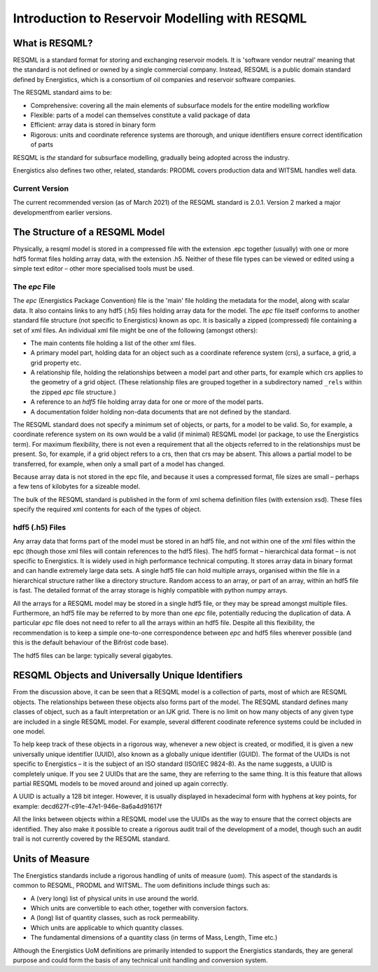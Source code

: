 Introduction to Reservoir Modelling with RESQML
===============================================

What is RESQML?
---------------
RESQML is a standard format for storing and exchanging reservoir models. It is 'software vendor neutral' meaning that the standard is not defined or owned by a single commercial company. Instead, RESQML is a public domain standard defined by Energistics, which is a consortium of oil companies and reservoir software companies.

The RESQML standard aims to be:

* Comprehensive: covering all the main elements of subsurface models for the entire modelling workflow
* Flexible: parts of a model can themselves constitute a valid package of data
* Efficient: array data is stored in binary form
* Rigorous: units and coordinate reference systems are thorough, and unique identifiers ensure correct identification of parts

RESQML is *the* standard for subsurface modelling, gradually being adopted across the industry.

Energistics also defines two other, related, standards: PRODML covers production data and WITSML handles well data.

Current Version
^^^^^^^^^^^^^^^
The current recommended version (as of March 2021) of the RESQML standard is 2.0.1. Version 2 marked a major developmentfrom earlier versions.

The Structure of a RESQML Model
-------------------------------
Physically, a resqml model is stored in a compressed file with the extension .epc together (usually) with one or more hdf5 format files holding array data, with the extension .h5. Neither of these file types can be viewed or edited using a simple text editor – other more specialised tools must be used.

The *epc* File
^^^^^^^^^^^^^^
The *epc* (Energistics Package Convention) file is the 'main' file holding the metadata for the model, along with scalar data. It also contains links to any hdf5 (.h5) files holding array data for the model. The *epc* file itself conforms to another standard file structure (not specific to Energistics) known as opc. It is basically a zipped (compressed) file containing a set of xml files. An individual xml file might be one of the following (amongst others):

* The main contents file holding a list of the other xml files.
* A primary model part, holding data for an object such as a coordinate reference system (crs), a surface, a grid, a grid property etc.
* A relationship file, holding the relationships between a model part and other parts, for example which crs applies to the geometry of a grid object. (These relationship files are grouped together in a subdirectory named ``_rels`` within the zipped *epc* file structure.)
* A reference to an *hdf5* file holding array data for one or more of the model parts.
* A documentation folder holding non-data documents that are not defined by the standard.

The RESQML standard does not specify a minimum set of objects, or parts, for a model to be valid. So, for example, a coordinate reference system on its own would be a valid (if minimal) RESQML model (or package, to use the Energistics term). For maximum flexibility, there is not even a requirement that all the objects referred to in the relationships must be present. So, for example, if a grid object refers to a crs, then that crs may be absent. This allows a partial model to be transferred, for example, when only a small part of a model has changed.

Because array data is not stored in the epc file, and because it uses a compressed format, file sizes are small – perhaps a few tens of kilobytes for a sizeable model.

The bulk of the RESQML standard is published in the form of xml schema definition files (with extension xsd). These files specify the required xml contents for each of the types of object.

hdf5 (.h5) Files
^^^^^^^^^^^^^^^^
Any array data that forms part of the model must be stored in an hdf5 file, and not within one of the xml files within the epc (though those xml files will contain references to the hdf5 files). The hdf5 format – hierarchical data format – is not specific to Energistics. It is widely used in high performance technical computing. It stores array data in binary format and can handle extremely large data sets. A single hdf5 file can hold multiple arrays, organised within the file in a hierarchical structure rather like a directory structure. Random access to an array, or part of an array, within an hdf5 file is fast. The detailed format of the array storage is highly compatible with python numpy arrays.

All the arrays for a RESQML model may be stored in a single hdf5 file, or they may be spread amongst multiple files. Furthermore, an hdf5 file may be referred to by more than one *epc* file, potentially reducing the duplication of data. A particular *epc* file does not need to refer to all the arrays within an hdf5 file. Despite all this flexibility, the recommendation is to keep a simple one-to-one correspondence between *epc* and hdf5 files wherever possible (and this is the default behaviour of the Bifröst code base).

The hdf5 files can be large: typically several gigabytes.

RESQML Objects and Universally Unique Identifiers
-------------------------------------------------
From the discussion above, it can be seen that a RESQML model is a collection of parts, most of which are RESQML objects. The relationships between these objects also forms part of the model. The RESQML standard defines many classes of object, such as a fault interpretation or an IJK grid. There is no limit on how many objects of any given type are included in a single RESQML model. For example, several different coodinate reference systems could be included in one model.

To help keep track of these objects in a rigorous way, whenever a new object is created, or modified, it is given a new universally unique identifier (UUID), also known as a globally unique identifier (GUID). The format of the UUIDs is not specific to Energistics – it is the subject of an ISO standard (ISO/IEC 9824-8). As the name suggests, a UUID is completely unique. If you see 2 UUIDs that are the same, they are referring to the same thing. It is this feature that allows partial RESQML models to be moved around and joined up again correctly.

A UUID is actually a 128 bit integer. However, it is usually displayed in hexadecimal form with hyphens at key points, for example: decd627f-c91e-47e1-946e-8a6a4d91617f

All the links between objects within a RESQML model use the UUIDs as the way to ensure that the correct objects are identified. They also make it possible to create a rigorous audit trail of the development of a model, though such an audit trail is not currently covered by the RESQML standard.

Units of Measure
----------------
The Energistics standards include a rigorous handling of units of measure (uom). This aspect of the standards is common to RESQML, PRODML and WITSML. The uom definitions include things such as:

* A (very long) list of physical units in use around the world.
* Which units are convertible to each other, together with conversion factors.
* A (long) list of quantity classes, such as rock permeability.
* Which units are applicable to which quantity classes.
* The fundamental dimensions of a quantity class (in terms of Mass, Length, Time etc.)

Although the Energistics UoM definitions are primarily intended to support the Energistics standards, they are general purpose and could form the basis of any technical unit handling and conversion system.
